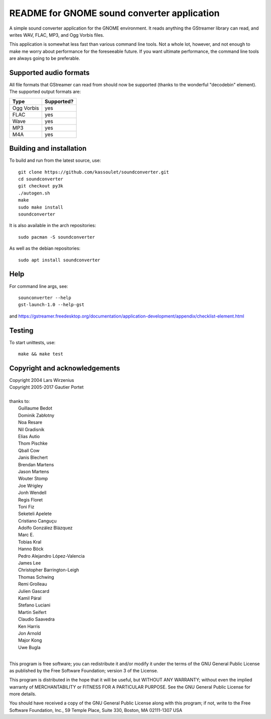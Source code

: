 README for GNOME sound converter application
============================================

A simple sound converter application for the GNOME environment. It reads
anything the GStreamer library can read, and writes WAV, FLAC, MP3, and
Ogg Vorbis files.

This application is somewhat less fast than various command line tools.
Not a whole lot, however, and not enough to make me worry about
performance for the foreseeable future. If you want ultimate
performance, the command line tools are always going to be preferable.

Supported audio formats
-----------------------

All file formats that GStreamer can read from should now be supported
(thanks to the wonderful "decodebin" element). The supported output
formats are:

==========  ==========
Type        Supported?
==========  ==========
Ogg Vorbis  yes
FLAC        yes
Wave        yes
MP3         yes
M4A         yes
==========  ==========

Building and installation
-------------------------

To build and run from the latest source, use::

    git clone https://github.com/kassoulet/soundconverter.git
    cd soundconverter
    git checkout py3k
    ./autogen.sh
    make
    sudo make install
    soundconverter

It is also available in the arch repositories::

    sudo pacman -S soundconverter

As well as the debian repositories::

    sudo apt install soundconverter

Help
----

For command line args, see::

    sounconverter --help
    gst-launch-1.0 --help-gst

and https://gstreamer.freedesktop.org/documentation/application-development/appendix/checklist-element.html

Testing
-------

To start unittests, use::

    make && make test

Copyright and acknowledgements
------------------------------

| Copyright 2004 Lars Wirzenius
| Copyright 2005-2017 Gautier Portet
|
| thanks to:
| 	Guillaume Bedot
| 	Dominik Zabłotny
| 	Noa Resare
| 	Nil Gradisnik
| 	Elias Autio
| 	Thom Pischke
| 	Qball Cow
| 	Janis Blechert
| 	Brendan Martens
| 	Jason Martens
| 	Wouter Stomp
| 	Joe Wrigley
| 	Jonh Wendell
| 	Regis Floret
| 	Toni Fiz
| 	Seketeli Apelete
| 	Cristiano Canguçu
| 	Adolfo González Blázquez
| 	Marc E.
| 	Tobias Kral
| 	Hanno Böck
| 	Pedro Alejandro López-Valencia
| 	James Lee
| 	Christopher Barrington-Leigh
| 	Thomas Schwing
| 	Remi Grolleau
| 	Julien Gascard
| 	Kamil Páral
| 	Stefano Luciani
| 	Martin Seifert
| 	Claudio Saavedra
| 	Ken Harris
| 	Jon Arnold
| 	Major Kong
| 	Uwe Bugla
|
This program is free software; you can redistribute it and/or modify it
under the terms of the GNU General Public License as published by the
Free Software Foundation; version 3 of the License.

This program is distributed in the hope that it will be useful, but
WITHOUT ANY WARRANTY; without even the implied warranty of
MERCHANTABILITY or FITNESS FOR A PARTICULAR PURPOSE. See the GNU General
Public License for more details.

You should have received a copy of the GNU General Public License along
with this program; if not, write to the Free Software Foundation, Inc.,
59 Temple Place, Suite 330, Boston, MA 02111-1307 USA

